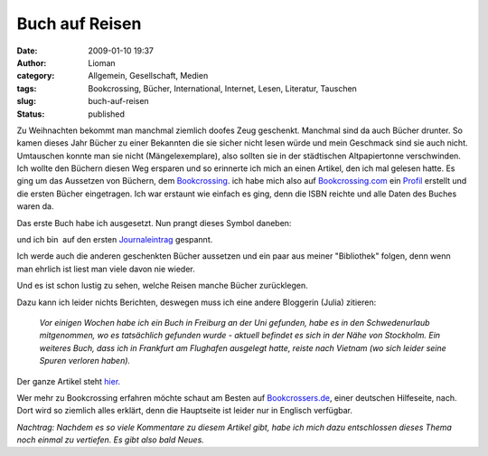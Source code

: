 Buch auf Reisen
###############
:date: 2009-01-10 19:37
:author: Lioman
:category: Allgemein, Gesellschaft, Medien
:tags: Bookcrossing, Bücher, International, Internet, Lesen, Literatur, Tauschen
:slug: buch-auf-reisen
:status: published

Zu Weihnachten bekommt man manchmal ziemlich doofes Zeug geschenkt.
Manchmal sind da auch Bücher drunter. So kamen dieses Jahr Bücher zu
einer Bekannten die sie sicher nicht lesen würde und mein Geschmack sind
sie auch nicht. Umtauschen konnte man sie nicht (Mängelexemplare), also
sollten sie in der städtischen Altpapiertonne verschwinden.  Ich wollte
den Büchern diesen Weg ersparen und so erinnerte ich mich an einen
Artikel, den ich mal gelesen hatte. Es ging um das Aussetzen von
Büchern, dem
`Bookcrossing <http://de.wikipedia.org/wiki/Bookcrossing>`__. ich habe
mich also auf `Bookcrossing.com <http://www.bookcrossing.com>`__ ein
`Profil <http://bookcrossing.com/mybookshelf/lioman>`__ erstellt und die
ersten Bücher eingetragen. Ich war erstaunt wie einfach es ging, denn
die ISBN reichte und alle Daten des Buches waren da.

Das erste Buch habe ich ausgesetzt. Nun prangt dieses Symbol daneben:

|Buch auf Reisen|

und ich bin  auf den ersten
`Journaleintrag <http://bookcrossing.com/journal/6851652>`__ gespannt.

Ich werde auch die anderen geschenkten Bücher aussetzen und ein paar aus
meiner "Bibliothek" folgen, denn wenn man ehrlich ist liest man viele
davon nie wieder.

Und es ist schon lustig zu sehen, welche Reisen manche Bücher
zurücklegen.

Dazu kann ich leider nichts Berichten, deswegen muss ich eine andere
Bloggerin (Julia) zitieren:

    *Vor einigen Wochen habe ich ein Buch in Freiburg an der Uni
    gefunden, habe es in den Schwedenurlaub mitgenommen, wo es
    tatsächlich gefunden wurde - aktuell befindet es sich in der Nähe
    von Stockholm. Ein weiteres Buch, dass ich in Frankfurt am Flughafen
    ausgelegt hatte, reiste nach Vietnam (wo sich leider seine Spuren
    verloren haben).*

Der ganze Artikel steht
`hier. <http://das-geschriebene-wort.blogspot.com/2008/09/bookcrossing.html>`__

Wer mehr zu Bookcrossing erfahren möchte schaut am Besten auf
`Bookcrossers.de <http://www.bookcrossers.de/bcd/home/>`__, einer
deutschen Hilfeseite, nach. Dort wird so ziemlich alles erklärt, denn
die Hauptseite ist leider nur in Englisch verfügbar.

*Nachtrag: Nachdem es so viele Kommentare zu diesem Artikel gibt, habe
ich mich dazu entschlossen dieses Thema noch einmal zu vertiefen. Es
gibt also bald Neues.*

.. |Buch auf Reisen| image:: http://www.lioman.de/wp-content/uploads/runningbook33.gif
   :class: size-full wp-image-439 aligncenter
   :width: 33px
   :height: 33px
